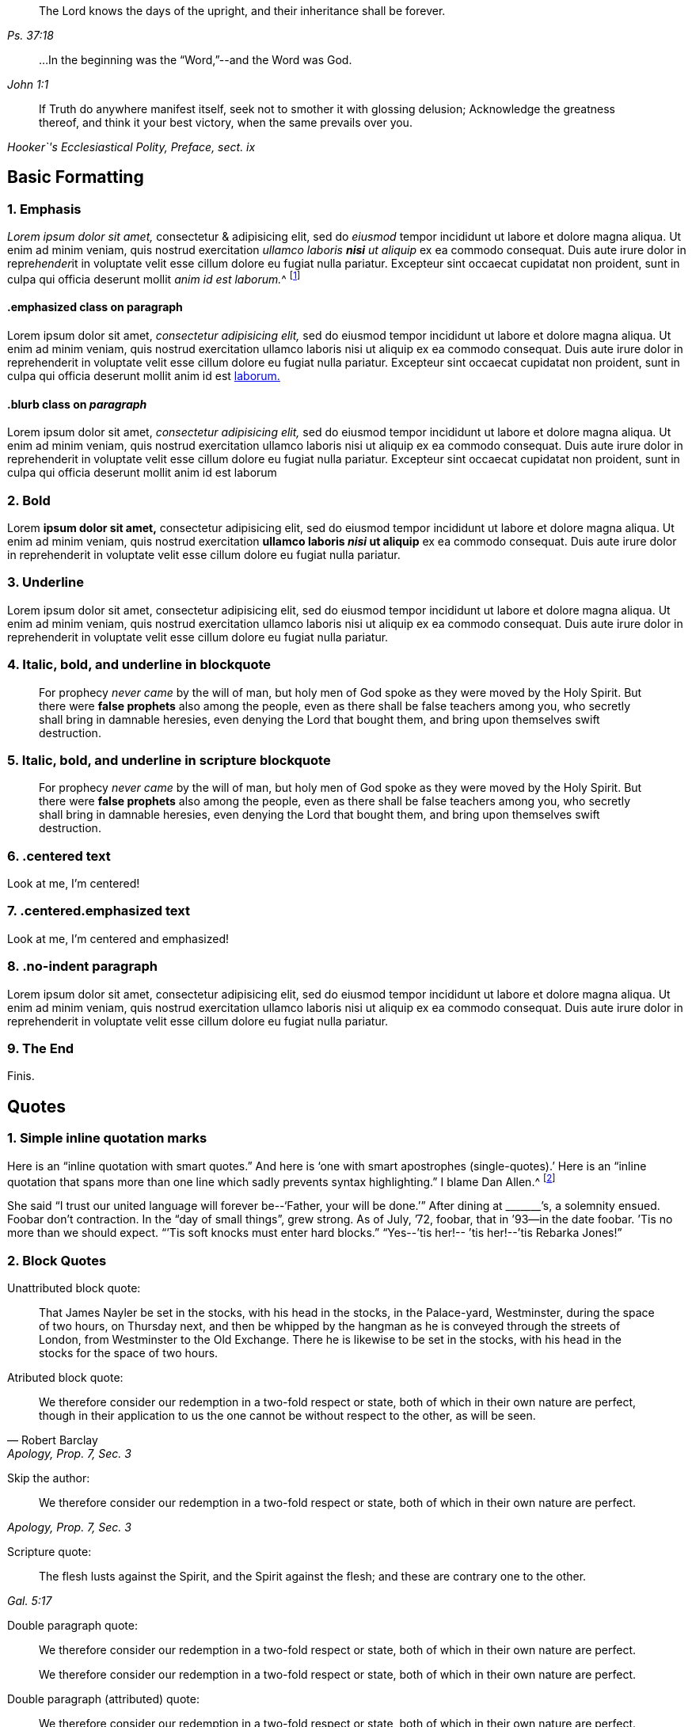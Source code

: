 [quote.epigraph, , Ps. 37:18]
____
The Lord knows the days of the upright,
and their inheritance shall be forever.
____

[quote.epigraph, , John 1:1]
____
&hellip;In the beginning was the "`Word,`"--and the Word was God.
____

[quote.epigraph, , "Hooker`'s Ecclesiastical Polity, Preface, sect. ix"]
____
If Truth do anywhere manifest itself,
seek not to smother it with glossing delusion;
Acknowledge the greatness thereof, and think it your best victory,
when the same prevails over you.
____

== Basic Formatting

=== 1. Emphasis

_Lorem ipsum dolor sit amet,_ consectetur & adipisicing elit, sed do _eiusmod_ tempor
incididunt ut labore et dolore magna aliqua. Ut enim ad minim veniam, quis nostrud
exercitation _ullamco laboris **nisi** ut aliquip_ ex ea commodo consequat. Duis aute irure
dolor in repre__hender__it in voluptate velit esse cillum dolore eu fugiat nulla pariatur.
Excepteur sint occaecat cupidatat non proident, sunt in culpa qui officia deserunt
mollit __anim id est laborum.__^
footnote:[This footnote _has emphasis too._]

[#jared.centered]
==== .emphasized class on paragraph

[.emphasized]
Lorem ipsum dolor sit amet, _consectetur adipisicing elit,_ sed do eiusmod tempor
incididunt ut labore et dolore magna aliqua. Ut enim ad minim veniam, quis nostrud
exercitation ullamco laboris nisi ut aliquip ex ea commodo consequat. Duis aute irure
dolor in reprehenderit in voluptate velit esse cillum dolore eu fugiat nulla pariatur.
Excepteur sint occaecat cupidatat non proident, sunt in culpa qui officia deserunt
mollit anim id est <<note-A,laborum.>>

==== .blurb class on _paragraph_

[.emphasized]
Lorem ipsum dolor sit amet, _consectetur adipisicing elit,_ sed do eiusmod tempor
incididunt ut labore et dolore magna aliqua. Ut enim ad minim veniam, quis nostrud
exercitation ullamco laboris nisi ut aliquip ex ea commodo consequat. Duis aute irure
dolor in reprehenderit in voluptate velit esse cillum dolore eu fugiat nulla pariatur.
Excepteur sint occaecat cupidatat non proident, sunt in culpa qui officia deserunt
mollit anim id est laborum 

=== 2. Bold

Lorem **ipsum dolor sit amet,** consectetur adipisicing elit, sed do eiusmod tempor
incididunt ut labore et dolore magna aliqua. Ut enim ad minim veniam, quis nostrud
exercitation **ullamco laboris _nisi_ ut aliquip** ex ea commodo consequat. Duis aute irure
dolor in reprehenderit in voluptate velit esse cillum dolore eu fugiat nulla pariatur.

=== 3. Underline

Lorem [.underline]#ipsum dolor sit amet,# consectetur adipisicing elit, sed do eiusmod tempor
incididunt ut labore et dolore magna aliqua. Ut enim ad minim veniam, quis nostrud
exercitation ullamco laboris nisi ut aliquip ex ea commodo consequat. Duis aute irure
dolor in reprehenderit in voluptate velit esse cillum dolore eu fugiat nulla pariatur.

=== 4. Italic, bold, and underline in blockquote

[quote]
____
For prophecy _never came_ by the will of man,
but holy men of God spoke as they were moved by the Holy Spirit.
But there were **false prophets** also among the people,
even as there shall be false teachers among you,
who secretly shall bring in damnable heresies,
[.underline]#even denying the Lord that bought them,#
and bring upon themselves swift destruction.
____

=== 5. Italic, bold, and underline in scripture blockquote

[quote.scripture]
____
For prophecy _never came_ by the will of man,
but holy men of God spoke as they were moved by the Holy Spirit.
But there were **false prophets** also among the people,
even as there shall be false teachers among you,
who secretly shall bring in damnable heresies,
[.underline]#even denying the Lord that bought them,#
and bring upon themselves swift destruction.
____

=== 6. .centered text

[.centered]
Look at me, I`'m centered!

=== 7. .centered.emphasized text

[.centered.emphasized]
Look at me, I`'m centered and emphasized!

=== 8. .no-indent paragraph

[.no-indent]
Lorem ipsum dolor sit amet, consectetur adipisicing elit, sed do eiusmod tempor
incididunt ut labore et dolore magna aliqua. Ut enim ad minim veniam, quis nostrud
exercitation ullamco laboris nisi ut aliquip ex ea commodo consequat. Duis aute irure
dolor in reprehenderit in voluptate velit esse cillum dolore eu fugiat nulla pariatur.

=== 9. The End

[.the-end]
Finis.

== Quotes

=== 1. Simple inline quotation marks

Here is an "`inline quotation with smart quotes.`"
And here is '`one with smart apostrophes (single-quotes).`'
Here is an "`inline quotation that spans more than one line
which sadly prevents syntax highlighting.`" I blame Dan Allen.^
footnote:["`'`So take the talent`'`"]

She said "`I trust our united language will forever be--'`Father, your will be done.`'`"
After dining at +++_______+++`'s, a solemnity ensued.
Foobar don`'t contraction.
In the "`day of small things`", grew strong.
As of July, `'72, foobar,
that in `'93--in the date foobar.
`'Tis no more than we should expect.
"``'Tis soft knocks must enter hard blocks.`"
"`Yes--`'tis her!-- `'tis her!--`'tis Rebarka Jones!`"

=== 2. Block Quotes

Unattributed block quote:

[quote]
____
That James Nayler be set in the stocks, with his head in the stocks,
in the Palace-yard, Westminster, during the space of two hours, on Thursday next,
and then be whipped by the hangman as he is conveyed through the streets of London,
from Westminster to the Old Exchange.
There he is likewise to be set in the stocks,
with his head in the stocks for the space of two hours.
____

Atributed block quote:

[quote, Robert Barclay, "Apology, Prop. 7, Sec. 3"]
____
We therefore consider our redemption in a two-fold
respect or state, both of which in their own nature are perfect,
though in their application to us the one cannot be
without respect to the other, as will be seen.
____

Skip the author:

[quote, , "Apology, Prop. 7, Sec. 3"]
____
We therefore consider our redemption in a two-fold
respect or state, both of which in their own nature are perfect.
____

Scripture quote:

[quote.scripture, , Gal. 5:17]
____
The flesh lusts against the Spirit, and the Spirit against the flesh;
and these are contrary one to the other.
____

Double paragraph quote:

[quote]
____
We therefore consider our redemption in a two-fold
respect or state, both of which in their own nature are perfect.

We therefore consider our redemption in a two-fold
respect or state, both of which in their own nature are perfect.
____

Double paragraph (attributed) quote:

[quote, , Robert Barclay]
____
We therefore consider our redemption in a two-fold
respect or state, both of which in their own nature are perfect.

We therefore consider our redemption in a two-fold
respect or state, both of which in their own nature are perfect.
____

Double paragraph (attributed) _scripture_ quote:

[quote.scripture, , Gal. 5:17]
____
The flesh lusts against the Spirit, and the Spirit against the flesh;
and these are contrary one to the other.

The flesh lusts against the Spirit, and the Spirit against the flesh;
and these are contrary one to the other.
____

Quote with a _numbered group_ inside:

[quote]
____

[.numbered-group]
====

[.numbered]
1+++.+++ That we sincerely believe and confess that Jesus of Nazareth,
who was born of the Virgin Mary, is the true Messiah, the very Christ,
the Son of the living God, to whom all the prophets gave witness.
And we do highly value his death, sufferings, works, offices, and merits,
for the redemption and salvation of mankind, together with his laws, doctrines,
and ministry.

[.numbered]
2+++.+++ That this very Christ of God, was and is the Lamb of God,
that takes away the sins of the world, who was slain, was dead, and is alive,
and lives forevermore, in his divine, eternal glory, dominion, and power,
with the Father.

[.numbered]
3+++.+++ That the Holy Scriptures of the Old and New Testament, are of divine authority,
as being given by inspiration from God.

[.numbered]
4+++.+++ And that magistracy or civil government, is God`'s ordinance,
the good ends thereof being for the punishment of evil doers,
and praise of them that do well.

====

And we know of no other doctrine or principle, preached, maintained,
or ever received among or by us, since we were a people,
contrary to these before mentioned.
____

== Chapter with Synopsis

[.chapter-synopsis]
* Commencement of Her Diary Entries
* First Poetry
* Death of Her Mother
* A Religious "`Visit`" to Salem in Company with Her Father
* A Religious Visit to Meetings in Indianafootnote:[Here is a note.]
* Visit to a Neighboring Monthly Meeting

Lorem ipsum dolor sit amet, consectetur adipisicing elit, sed do eiusmod tempor
incididunt ut labore et '`dolore magna`' aliqua. Ut enim ad minim veniam, quis nostrud
exercitation ullamco laboris nisi ut aliquip ex ea commodo consequat. Duis aute irure
dolor in reprehenderit in voluptate velit esse cillum dolore eu fugiat nulla pariatur.
Excepteur sint occaecat cupidatat non proident, sunt in culpa qui officia deserunt
mollit anim id est laborum.

== Sub-Headings

Lorem ipsum dolor sit amet, consectetur adipisicing elit, sed do eiusmod tempor
incididunt ut labore et dolore magna aliqua. Ut enim ad minim veniam, quis nostrud
exercitation ullamco laboris nisi ut aliquip ex ea commodo consequat.
This line ends with emdash--
here is the dashed part--
and here the sentence finishes.

=== A level 3 heading

Duis aute irure dolor in reprehenderit in voluptate velit esse pariatur.
Excepteur sint occaecat cupidatat non proident, sunt in culpa qui officia deserunt
mollit anim id est laborum.

==== A level 4 heading

Duis aute irure "`dolor`" in reprehenderit in voluptate velit esse pariatur.
Excepteur sint occaecat cupidatat non proident, sunt in culpa qui officia deserunt
mollit anim id est laborum.

[.alt]
==== An "`alternate`" level 4 heading

Duis aute irure dolor in reprehenderit in voluptate velit esse pariatur.
Excepteur sint occaecat cupidatat non proident, sunt in culpa qui officia deserunt
mollit anim id est laborum.

[.alt]
=== An "`alternate`" level 3 heading

Duis aute irure dolor in reprehenderit in voluptate velit esse pariatur.
Excepteur sint occaecat cupidatat non proident, sunt in culpa qui officia deserunt
mollit anim id est laborum.

[.centered]
=== Centered H3

Duis aute irure dolor in reprehenderit in voluptate velit esse pariatur.
Excepteur sint occaecat cupidatat non proident, sunt in culpa qui officia deserunt
mollit anim id est laborum

[.asterism]
'''

[.offset]
Below is an **old-style** (level 3) heading:

[.old-style]
=== A Description of Babylon / For the Sake of the Daughters of Zion / Who Presently Dwell in Her Midst.

Babylon is the spiritual fabric of iniquity;
the mystical great city of the great king of darkness.
It is built in imitation of Zion, painted just like Zion,
so that it be mistaken for Zion, and be worshiped there,
instead of the true, eternal God, and King of Zion.

[.asterism]
'''

[.offset]
Below is an **old-style.bold** (level 3) heading:

[.old-style.bold]
=== SOME POSITIONS / Concerning the Apostasy from the Spirit and Life

There has been a great apostasy from the Spirit of Christ,
and from the true light and life of Christianity,
which apostasy began in the apostles`' days, and ripened quickly afterwards.

[.asterism]
'''

[.offset]
Below is an **.blurb** (level 3) heading:

[.blurb]
=== The Way and Manner of My First Coming to the Knowledge of the Truth, and Way of Peace, Which Had Been the Breathing of My Soul From My Youth.

After my long travail in the night of darkness and ignorance,
wherein I had toiled and taken nothing,
it pleased the Lord of his infinite goodness and tender mercy to me and many more,
to send his true and faithful messenger, George Fox, into our parts,
who published the everlasting gospel.

[.asterism]
'''

[.offset]
Below is an **.inline** (level 4) heading:

There are many likenesses of the true holiness up and down in several professions;
but there is no real holiness to be found, nor righteousness either,
but in the trees of God`'s planting,
in the branches which are by him ingrafted into the true vine and olive-tree,
whose strength of virtue and holiness lies in the sap, which they daily receive from him.

[.inline]
==== XVIII. Concerning Christ`'s Works outwardly in the days of his flesh, and inwardly in the day and inward shining of the light of his Spirit in the heart

Question. Which are greater,
the works which Christ did outwardly on the bodies of men in the days of his flesh,
or which he doth inwardly in men`'s minds and spirits
by the powerful appearance and operation of his Spirit?
Because Christ said, the works that he did, those that believed on him should do,
and greater also, because he went to the Father. John 14:12.

Lorem ipsum dolor sit amet, consectetur adipisicing elit, sed do eiusmod tempor
incididunt ut labore et dolore magna aliqua. Ut enim ad minim veniam, quis nostrud
exercitation ullamco laboris nisi ut aliquip ex ea commodo consequat. Duis aute irure
dolor in reprehenderit in voluptate velit esse cillum dolore eu fugiat nulla pariatur.

[.asterism]
'''

[.offset]
Below is an **.alt.centered** (level 4) heading:

[.alt.centered]
==== CONCERNING THE WAY OF KNOWING CHRIST
​
Christ is the minister of the true sanctuary which God has pitched, and not man.
There is a city, "`whose builder and maker is God.`"
The foundation stone, the cornerstone, the top stone of this city or building is Christ.

[.asterism]
'''

[.offset]
Below is an **.section-summary-preface** after a (level 3) heading:

=== Proposition II

[.section-summary-preface]
That man, by all the imaginations that can enter into his heart,
and by all the means he can use, or courses he can run,
cannot return back to God again, or so much as desire it.

The fall of man from God is such, that it hath benumbed all his senses; yea,
so bereft him of them, that he cannot feel his own estate.
He is dead, spiritually dead; and can no more feel his death, his spiritual death,
than a man naturally dead can his natural death.

== Breaks

=== 1. .small-break between two paragraphs

Lorem ipsum dolor sit amet, consectetur adipisicing elit, sed do eiusmod tempor
incididunt ut labore et dolore magna aliqua. Ut enim ad minim veniam, quis nostrud
exercitation ullamco laboris nisi ut aliquip ex ea commodo consequat. Duis aute irure
dolor in reprehenderit in voluptate velit esse cillum dolore eu fugiat nulla pariatur.

[.small-break]
'''

Lorem ipsum dolor sit amet, consectetur adipisicing elit, sed do eiusmod tempor
incididunt ut labore et dolore magna aliqua. Ut enim ad minim veniam, quis nostrud
exercitation ullamco laboris nisi ut aliquip ex ea commodo consequat. Duis aute irure
dolor in reprehenderit in voluptate velit esse cillum dolore eu fugiat nulla pariatur.

=== 2. .asterism between two paragraphs

Lorem ipsum dolor sit amet, consectetur adipisicing elit, sed do eiusmod tempor
incididunt ut labore et dolore magna aliqua. Ut enim ad minim veniam, quis nostrud
exercitation ullamco laboris nisi ut aliquip ex ea commodo consequat. Duis aute irure
dolor in reprehenderit in voluptate velit esse cillum dolore eu fugiat nulla pariatur.

[.asterism]
'''

Lorem ipsum dolor sit amet, consectetur adipisicing elit, sed do eiusmod tempor
incididunt ut labore et dolore magna aliqua. Ut enim ad minim veniam, quis nostrud
exercitation ullamco laboris nisi ut aliquip ex ea commodo consequat. Duis aute irure
dolor in reprehenderit in voluptate velit esse cillum dolore eu fugiat nulla pariatur.

=== 3. .offset paragraph between two regular paragraphs

Lorem ipsum dolor sit amet, consectetur adipisicing elit, sed do eiusmod tempor
incididunt ut labore et dolore magna aliqua. Ut enim ad minim veniam, quis nostrud
exercitation ullamco laboris nisi ut aliquip ex ea commodo consequat. Duis aute irure
dolor in reprehenderit in voluptate velit esse cillum dolore eu fugiat nulla pariatur.

[.offset]
+++[+++The narration continues:]

Lorem ipsum dolor sit amet, consectetur adipisicing elit, sed do eiusmod tempor
incididunt ut labore et dolore magna aliqua. Ut enim ad minim veniam, quis nostrud
exercitation ullamco laboris nisi ut aliquip ex ea commodo consequat. Duis aute irure
dolor in reprehenderit in voluptate velit esse cillum dolore eu fugiat nulla pariatur.

== Footnotes

=== 1. Footnote on same line (no caret syntax)

Here is a footnote without using caret and newline.footnote:[Here I am!]

=== 2. Standard footnote with caret within paragraph

Your last came to hand about two weeks after its date,
which I should have answered sooner, but that I waited for his answer,
being willing to comply with your request^
footnote:[That part of my letter to Mary Peisley I
omitted to transcribe in the before-written abstract.]
in consulting him, which I had not done before.

=== 3. Footnote with some quotation marks and italics, and bold

In the darkest part of the night, a distinct luminous appearance, or glow of light,
remained at our mast-head; a phenomenon only seen in dreadful weather.
The sailors call it a corposant.^
footnote:[(Originally written _Corpus Sancti._)
See John Woolman`'s "`Journal,`" Dublin **edition,** 1704, p. 212,]
I think such an appearance is mentioned in John Churchman`'s Journal,
or that of some other worthy.

=== 4. Footnote with paragraphs

The truth had great dominion that day,
so that those great men that were present did generally confess to it, saying,
"`they believed that this principle must go over the whole world.`"
There were at this meeting James Nayler, Thomas Goodyear,^
footnote:[Thomas Goodyear became a faithful minister,
and suffered much persecution and imprisonment.
When in Oxford jail (for refusing to swear) the jailer put irons on his legs.
{footnote-paragraph-split}
The jailer also told the other prisoners if they wanted coats,
they might take those of the Friends off their backs;
but one of the prisoners answered he would go naked first.
{footnote-paragraph-split}
Thomas Goodyear was the author of
_A Plain Testimony to the Ancient Truth and Work of God._
He died at Selby, in 1693.]

=== 5. Footnote with Poetry

Lorem ipsum dolor sit amet, consectetur adipisicing elit, sed do eiusmod tempor
incididunt ut labore et dolore magna aliqua. Ut enim ad minim veniam, quis nostrud
exercitation ullamco laboris nisi ut aliquip ex ea commodo consequat.^
footnote:[Lorem ipsum dolor sit amet, consectetur adipisicing elit,
incididunt ut labore et dolore magna aliqua. Ut enim ad minim veniam, quis nostrud
exercitation ullamco laboris nisi ut aliquip ex ea commodo consequat.
`    Foo bar,
     So much baz.
     - - - - - -
     Foo bar
     And baz. `
Lorem ipsum dolor sit amet, consectetur adipisicing elit,
incididunt ut labore et dolore magna aliqua. Ut enim ad minim veniam, quis nostrud
exercitation ullamco laboris nisi ut aliquip ex ea commodo consequat.]
Duis aute irure
dolor in reprehenderit in voluptate velit esse cillum dolore eu fugiat nulla pariatur.
Excepteur sint occaecat cupidatat non proident, sunt in culpa qui officia deserunt
mollit anim id est laborum.

=== 6. Footnote after .book-title

Cuando el rey Carlos II había ascendido al trono,
un hombre llamado Richard Blome publicó un libro titulado,
[.book-title]#The Fanatic History,#^
footnote:[Es decir, _Historia de los Fanáticos._]
del que se decía que había sido publicado con la
aprobación de los llamados teólogos ortodoxos,
y dedicado por él al rey.

== Discourse

=== 1. Simple discourse parts

[.discourse-part]
Question: What is the state and condition of all men by nature,
as they are begotten of the seed of the evil-doer,
and come out of the loins of the first Adam?

[.discourse-part]
Answer: A state of sin and darkness; a state of death and misery;
a state of enmity against God; a state accursed from God.

=== 2. Discourse parts with one multi-paragraph section

Lorem ipsum dolor sit amet, consectetur adipisicing elit, sed do eiusmod tempor
incididunt ut labore et dolore magna aliqua. Ut enim ad minim veniam, quis nostrud
exercitation ullamco laboris nisi ut aliquip ex ea commodo consequat. Duis aute irure
dolor in reprehenderit in voluptate velit esse cillum dolore eu fugiat nulla pariatur.
Excepteur sint occaecat cupidatat non proident, sunt in culpa qui officia deserunt
mollit anim id est laborum.

[.discourse-part]
Question: Ut enim ad minim veniam, quis nostrud
exercitation ullamco laboris nisi ut aliquip ex ea commodo consequat.

[.discourse-part]
Answer: Ut enim ad minim veniam, quis nostrud
exercitation ullamco laboris nisi ut aliquip ex ea commodo consequat.

Lorem ipsum dolor sit amet, consectetur adipisicing elit, sed do eiusmod tempor
incididunt ut labore et dolore magna aliqua. Ut enim ad minim veniam, quis nostrud
exercitation ullamco laboris nisi ut aliquip ex ea commodo consequat.

Duis aute irure
dolor in reprehenderit in voluptate velit esse cillum dolore eu fugiat nulla pariatur.
Excepteur sint occaecat cupidatat non proident, sunt in culpa qui officia deserunt
mollit anim id est laborum.

[.discourse-part]
Objection: Ut enim ad minim veniam, quis nostrud
exercitation ullamco laboris nisi ut aliquip ex ea commodo consequat.

[.discourse-part]
Inquiry 4: Lorem ipsum dolor sit amet, consectetur adipisicing elit, sed do eiusmod tempor
incididunt ut labore et dolore magna aliqua. Ut enim ad minim veniam, quis nostrud
exercitation ullamco laboris nisi ut aliquip ex ea commodo consequat. Duis aute irure
dolor in reprehenderit in voluptate velit esse cillum dolore eu fugiat nulla pariatur.
Excepteur sint occaecat cupidatat non proident, sunt in culpa qui officia deserunt
mollit anim id est laborum.

=== 3. Discourse with manually italicized identifiers

[.discourse-part]
__Landlord.__--So John, you are busy?

[.discourse-part]
__Tenant.__--Yes, my landlord loves to see his tenants busy.

[.discourse-part]
__Landlord.__--But John, where were you that
you we not at your quarterly meeting at York the other day,
I saw most of your staunch Friends there, but you I missed?

=== 4. Discourse within blockquote

[quote]
____
Lorem ipsum dolor sit amet, _consectetur adipisicing elit,_ sed do eiusmod tempor
incididunt ut labore et dolore magna aliqua. Ut enim ad minim veniam, quis nostrud
exercitation ullamco laboris nisi ut aliquip ex ea commodo consequat. Duis aute irure
dolor in reprehenderit in voluptate velit esse cillum dolore eu fugiat nulla pariatur.
Excepteur sint occaecat cupidatat non proident, sunt in culpa qui officia deserunt
mollit anim id est laborum.

[.discourse-part]
Question: What is the state and condition of all men by nature,
as they are begotten of the seed of the evil-doer,
and come out of the loins of the first Adam?

[.discourse-part]
Answer: A state of sin and darkness; a state of death and misery;
a state of enmity against God; a state accursed from God.

Lorem ipsum dolor sit amet, _consectetur adipisicing elit,_ sed do eiusmod tempor
incididunt ut labore et dolore magna aliqua. Ut enim ad minim veniam, quis nostrud
exercitation ullamco laboris nisi ut aliquip ex ea commodo consequat. Duis aute irure
dolor in reprehenderit in voluptate velit esse cillum dolore eu fugiat nulla pariatur.
Excepteur sint occaecat cupidatat non proident, sunt in culpa qui officia deserunt
mollit anim id est laborum.

Dolor in reprehenderit in voluptate velit esse cillum dolore eu fugiat nulla pariatur.
Excepteur sint occaecat cupidatat non proident, sunt in culpa qui officia deserunt
mollit anim id est laborum.
____

== Poetry

=== 1. Single Stanza

Lorem ipsum dolor sit amet, consectetur adipisicing elit, sed do eiusmod tempor
incididunt ut labore et dolore magna aliqua. Ut enim ad minim veniam, quis nostrud
exercitation ullamco laboris nisi ut aliquip ex ea commodo consequat. Duis aute irure
dolor in reprehenderit in voluptate velit esse cillum dolore eu fugiat nulla pariatur.

[verse]
____
Maker supreme, of heav`'n and earth,
Of sea, of air, and sky;
O! thou who gav`'st to all things birth,
Lord, hear me when I cry.
____


Lorem ipsum dolor sit amet, consectetur adipisicing elit, sed do eiusmod tempor
incididunt ut labore et dolore magna aliqua. Ut enim ad minim veniam, quis nostrud
exercitation ullamco laboris nisi ut aliquip ex ea commodo consequat. Duis aute irure
dolor in reprehenderit in voluptate velit esse cillum dolore eu fugiat nulla pariatur.

=== 2. Multiple Stanza

Lorem ipsum dolor sit amet, consectetur adipisicing elit, sed do eiusmod tempor
incididunt ut labore et dolore magna aliqua. Ut enim ad minim veniam, quis nostrud
exercitation ullamco laboris nisi ut aliquip ex ea commodo consequat. Duis aute irure
dolor in reprehenderit in voluptate velit esse cillum dolore eu fugiat nulla pariatur.

[verse]
____
Maker supreme, of heav`'n and earth,
Of sea, of air, and sky;
O! thou who gav`'st to all things birth,
Lord, hear me when I cry.

Maker supreme, of heav`'n and earth,
Of sea, of air, and sky;
O! thou who gav`'st to all things birth,
Lord, hear me when I cry.
____


Lorem ipsum dolor sit amet, consectetur adipisicing elit, sed do eiusmod tempor
incididunt ut labore et dolore magna aliqua. Ut enim ad minim veniam, quis nostrud
exercitation ullamco laboris nisi ut aliquip ex ea commodo consequat. Duis aute irure
dolor in reprehenderit in voluptate velit esse cillum dolore eu fugiat nulla pariatur.

=== 3. Long line that wraps


Lorem ipsum dolor sit amet, consectetur adipisicing elit, sed do eiusmod tempor
incididunt ut labore et dolore magna aliqua. Ut enim ad minim veniam, quis nostrud
exercitation ullamco laboris nisi ut aliquip ex ea commodo consequat. Duis aute irure
dolor in reprehenderit in voluptate velit esse cillum dolore eu fugiat nulla pariatur.

[verse]
____
Maker supreme, of heav`'n and earth,
Of sea, of air, and sky, and wind, and waves, and mountains, and plains, and foothills, and temporal boreal forests, and arctic tundra, etc.;
O! thou who gav`'st to all things birth,
Lord, hear me when I cry.
____


Lorem ipsum dolor sit amet, consectetur adipisicing elit, sed do eiusmod tempor
incididunt ut labore et dolore magna aliqua. Ut enim ad minim veniam, quis nostrud
exercitation ullamco laboris nisi ut aliquip ex ea commodo consequat. Duis aute irure
dolor in reprehenderit in voluptate velit esse cillum dolore eu fugiat nulla pariatur.

=== 4. Poetry in footnote

Lorem ipsum dolor sit amet, consectetur adipisicing elit, sed do eiusmod tempor
incididunt ut labore et dolore magna aliqua. Ut enim ad minim veniam, quis nostrud
exercitation ullamco laboris nisi ut aliquip ex ea commodo consequat. Duis aute irure
dolor in reprehenderit in voluptate velit esse cillum dolore eu fugiat nulla pariatur.^
footnote:[And partial politics of all these parties,
under the disguise of plausible professions, and that all were guilty of palpable errors:
{footnote-paragraph-split}
`    Seditione, dolis, scelere atque libidine & Ira
     Iliacos intra muros peccatur; & extra.
     - - - - - -
     In factious deeds, deceit or lust or rage,
     Republicans and royalists engage. `
{footnote-paragraph-split}
Under these circumstances, I meet with no addresses of theirs to the ruling powers of this era;
but either plain and honest testimonies of individuals against their unrighteous deeds.]

== Definition Lists

=== 1. Simple Definition List

Papist:: Roman Catholic

Popery:: Roman Catholicism

Professor::
One who professes faith in Christ.
This word has nothing to do with teachers or scholars.

=== 2. Longer definitions, with embedded styling

Original Edition::
Thou takest up Cains weapons, and _fain_ wouldst thou kill thy brother,
because his "`sacrifice`" in the--faith testifies against thine.

This Edition::
You take up Cains weapons, and **you would eagerly** kill your brother,
because his '`sacrifice`' in the--faith testifies against yours.

Premunire:: Premunire was a legal judgment designed to disenfranchise
those who refused to formally swear allegiance to the King of England.
Those under a sentence of premunire were considered traitors to their country.
They lost all rights to property and possessions,
were removed from under the kings protection, and were often imprisoned for life.

=== 3. Definition list with footnotes

Papist:: Roman Catholicfootnote:[Papist]

Popery:: Roman Catholicism^
footnote:[Popery]

== Numbered Groups

=== 1. Simple Numbered group, between paragraphs

Lorem ipsum dolor sit amet, consectetur adipisicing elit, sed do eiusmod tempor
incididunt ut labore et dolore magna aliqua. Ut enim ad minim veniam, quis nostrud
exercitation ullamco laboris nisi ut aliquip ex ea commodo consequat. Duis aute irure
dolor in reprehenderit in voluptate velit esse cillum dolore eu fugiat nulla pariatur.

[.numbered-group]
====

[.numbered]
1+++.+++ That there is no way of being saved from sin and
wrath eternal but by Christ alone who died at Jerusalem.
There is no name, virtue, life,
or power under heaven given by which lost man may be saved but his alone.

[.numbered]
2+++.+++ That there is no way of being saved by him,
but through receiving him into the heart by a living faith,
and having him formed in the heart.

====

Lorem ipsum dolor sit amet, consectetur adipisicing elit, sed do eiusmod tempor
incididunt ut labore et dolore magna aliqua. Ut enim ad minim veniam, quis nostrud
exercitation ullamco laboris nisi ut aliquip ex ea commodo consequat. Duis aute irure
dolor in reprehenderit in voluptate velit esse cillum dolore eu fugiat nulla pariatur.

=== 2. Numbered groups with manually italicized starters

Lorem ipsum dolor sit amet, consectetur adipisicing elit, sed do eiusmod tempor
incididunt ut labore et dolore magna aliqua. Ut enim ad minim veniam, quis nostrud
exercitation ullamco laboris nisi ut aliquip ex ea commodo consequat. Duis aute irure
dolor in reprehenderit in voluptate velit esse cillum dolore eu fugiat nulla pariatur.

[.numbered-group]
====

[.numbered]
_First,_ the ten commandments given by Moses from Mount Horeb were the
covenant which God made with the Jews when he took them by the
hand to lead them out of the land of Egypt.

[.numbered]
_Secondly,_ that covenant God found fault with because it was not able
(through the weakness of the flesh on their parts) to keep them to God.

[.numbered]
_Thirdly,_ in Christ`'s coming God provides a new covenant,
a better covenant, of which Christ is the mediator.

====

Lorem ipsum dolor sit amet, consectetur adipisicing elit, sed do eiusmod tempor
incididunt ut labore et dolore magna aliqua. Ut enim ad minim veniam, quis nostrud
exercitation ullamco laboris nisi ut aliquip ex ea commodo consequat. Duis aute irure
dolor in reprehenderit in voluptate velit esse cillum dolore eu fugiat nulla pariatur.

=== 3. Numbered group with multi-paragraph item

Lorem ipsum dolor sit amet, consectetur adipisicing elit, sed do eiusmod tempor
incididunt ut labore et dolore magna aliqua. Ut enim ad minim veniam, quis nostrud
exercitation ullamco laboris nisi ut aliquip ex ea commodo consequat. Duis aute irure
dolor in reprehenderit in voluptate velit esse cillum dolore eu fugiat nulla pariatur.

[.numbered-group]
====

[.numbered]
1+++.+++ Lorem ipsum dolor sit amet, consectetur adipisicing elit, sed do eiusmod tempor
incididunt ut labore et dolore magna aliqua. Ut enim ad minim veniam, quis nostrud
exercitation ullamco laboris nisi ut aliquip ex ea commodo consequat. Duis aute irure
dolor in reprehenderit in voluptate velit esse cillum dolore eu fugiat nulla pariatur.
Excepteur sint occaecat cupidatat non proident, sunt in culpa qui officia deserunt
mollit anim id est laborum.

[.numbered]
2+++.+++ Lorem ipsum dolor sit amet, consectetur adipisicing elit, sed do eiusmod tempor
incididunt ut labore et dolore magna aliqua. Ut enim ad minim veniam, quis nostrud
exercitation ullamco laboris nisi ut aliquip ex ea commodo consequat. Duis aute irure
dolor in reprehenderit in voluptate velit esse cillum dolore eu fugiat nulla pariatur.
Excepteur sint occaecat cupidatat non proident, sunt in culpa qui officia deserunt
mollit anim id est laborum.

[.numbered]
3+++.+++ Lorem ipsum dolor sit amet, consectetur adipisicing elit, sed do eiusmod tempor
incididunt ut labore et dolore magna aliqua. Ut enim ad minim veniam, quis nostrud
exercitation ullamco laboris nisi ut aliquip ex ea commodo consequat. Duis aute irure
dolor in reprehenderit in voluptate velit esse cillum dolore eu fugiat nulla pariatur.

Lorem ipsum dolor sit amet, consectetur adipisicing elit, sed do eiusmod tempor
incididunt ut labore et dolore magna aliqua. Ut enim ad minim veniam, quis nostrud
exercitation ullamco laboris nisi ut aliquip ex ea commodo consequat. Duis aute irure
dolor in reprehenderit in voluptate velit esse cillum dolore eu fugiat nulla pariatur.

[.numbered]
4+++.+++ Lorem ipsum dolor sit amet, consectetur adipisicing elit, sed do eiusmod tempor
incididunt ut labore et dolore magna aliqua. Ut enim ad minim veniam, quis nostrud
exercitation ullamco laboris nisi ut aliquip ex ea commodo consequat. Duis aute irure
dolor in reprehenderit in voluptate velit esse cillum dolore eu fugiat nulla pariatur.

[.numbered]
5+++.+++ Lorem ipsum dolor sit amet, consectetur adipisicing elit, sed do eiusmod tempor
incididunt ut labore et dolore magna aliqua. Ut enim ad minim veniam, quis nostrud
exercitation ullamco laboris nisi ut aliquip ex ea commodo consequat. Duis aute irure
dolor in reprehenderit in voluptate velit esse cillum dolore eu fugiat nulla pariatur.

Lorem ipsum dolor sit amet, consectetur adipisicing elit, sed do eiusmod tempor
incididunt ut labore et dolore magna aliqua. Ut enim ad minim veniam, quis nostrud
exercitation ullamco laboris nisi ut aliquip ex ea commodo consequat. Duis aute irure
dolor in reprehenderit in voluptate velit esse cillum dolore eu fugiat nulla pariatur.

====

Lorem ipsum dolor sit amet, consectetur adipisicing elit, sed do eiusmod tempor
incididunt ut labore et dolore magna aliqua. Ut enim ad minim veniam, quis nostrud
exercitation ullamco laboris nisi ut aliquip ex ea commodo consequat. Duis aute irure
dolor in reprehenderit in voluptate velit esse cillum dolore eu fugiat nulla pariatur.

== Syllogisms

=== 1. Basic Syllogism

But the apostle puts this controversy out of doubt,
for, if we may believe his plain assertion,
he tells us that some Gentiles indeed "`did the things contained in the law.`"
From all of which I argue as follows:

[.syllogism]
* In every nation, he that fears God and works righteousness is accepted.
* But some of the heathen did fear God, and wrought righteousness by Him.
* Therefore they were accepted.

=== 2. Syllogism with styling

Lorem ipsum dolor sit amet, consectetur adipisicing elit, sed do eiusmod tempor
incididunt ut labore et dolore magna aliqua. Ut enim ad minim veniam, quis nostrud
exercitation ullamco laboris nisi ut aliquip ex ea commodo consequat.

[.syllogism]
* In every nation, he that _fears God_ and works righteousness is accepted.
* But some of the heathen **did fear God,** and wrought righteousness by Him.
* Therefore they [.underline]#were accepted.#

Lorem ipsum dolor sit amet, consectetur adipisicing elit, sed do eiusmod tempor
incididunt ut labore et dolore magna aliqua. Ut enim ad minim veniam, quis nostrud
exercitation ullamco laboris nisi ut aliquip ex ea commodo consequat.

=== 3. Syllogism with footnote

But the apostle puts this controversy out of doubt,
for, if we may believe his plain assertion,
he tells us that some Gentiles indeed "`did the things contained in the law.`"
From all of which I argue as follows:

[.syllogism]
* In every nation, he that fears God and works righteousness is accepted.
* But some of the heathen did fear God, and wrought righteousness by Him.
* Therefore they were accepted.footnote:[Here is a footnote]

Lorem ipsum dolor sit amet, consectetur adipisicing elit, sed do eiusmod tempor
incididunt ut labore et dolore magna aliqua. Ut enim ad minim veniam, quis nostrud
exercitation ullamco laboris nisi ut aliquip ex ea commodo consequat.

[#book2.intermediate-title, short="Book II"]
== History of the People Called Quakers

[.division]
=== Book II.

[.blurb]
==== From the End of the Commonwealth to the Restoration of monarchical Government.

== Letters in flow of doc

=== 1. Below shows a letter that has a +++`.signed-section-context-close`+++ BEFORE the signature:

[.asterism]
'''

Lorem ipsum dolor sit amet, consectetur adipisicing elit, sed do eiusmod tempor
incididunt ut labore et dolore magna aliqua. Ut enim ad minim veniam, quis nostrud
exercitation ullamco laboris nisi ut aliquip ex ea commodo consequat. Duis aute irure
dolor in reprehenderit in voluptate velit esse cillum dolore eu fugiat nulla pariatur.
Excepteur sint occaecat cupidatat non proident, sunt in culpa qui officia deserunt
mollit anim id est laborum.

[.embedded-content-document.letter]
--

[.salutation]
Dear Friend,

Lorem ipsum dolor sit amet, consectetur adipisicing elit, sed do eiusmod tempor
incididunt ut labore et dolore magna aliqua. Ut enim ad minim veniam, quis nostrud
exercitation ullamco laboris nisi ut aliquip ex ea commodo consequat. Duis aute irure
dolor in reprehenderit in voluptate velit esse cillum dolore eu fugiat nulla pariatur.
Excepteur sint occaecat cupidatat non proident, sunt in culpa qui officia deserunt
mollit anim id est laborum.

[.signed-section-context-close]
Carr End, the 11th of the First month, 1720.

[.signed-section-signature]
John Fothergill.

--

Lorem ipsum dolor sit amet, consectetur adipisicing elit, sed do eiusmod tempor
incididunt ut labore et dolore magna aliqua. Ut enim ad minim veniam, quis nostrud
exercitation ullamco laboris nisi ut aliquip ex ea commodo consequat. Duis aute irure
dolor in reprehenderit in voluptate velit esse cillum dolore eu fugiat nulla pariatur.
Excepteur sint occaecat cupidatat non proident, sunt in culpa qui officia deserunt
mollit anim id est laborum.

[.asterism]
'''

=== 2. Below shows double +++`.signed-section-context-open`+++ with salutation and content before:

[.asterism]
'''

Lorem ipsum dolor sit amet, consectetur adipisicing elit, sed do eiusmod tempor
incididunt ut labore et dolore magna aliqua. Ut enim ad minim veniam, quis nostrud
exercitation ullamco laboris nisi ut aliquip ex ea commodo consequat. Duis aute irure
dolor in reprehenderit in voluptate velit esse cillum dolore eu fugiat nulla pariatur.
Excepteur sint occaecat cupidatat non proident, sunt in culpa qui officia deserunt
mollit anim id est laborum.

[.embedded-content-document.letter]
--

[.signed-section-context-open]
Springfield, Guilford Co., N. C,

[.signed-section-context-open]
Third Month 11th, 1825.

[.salutation]
Dear Friend:

Your husband came to our house last Third-day morning,
and attended our Monthly Meeting on Fourth-day;
Lorem ipsum dolor sit amet, consectetur adipisicing elit, sed do eiusmod tempor
incididunt ut labore et dolore magna aliqua. Ut enim ad minim veniam, quis nostrud
exercitation ullamco laboris nisi ut aliquip ex ea commodo consequat. Duis aute irure
dolor in reprehenderit in voluptate velit esse cillum dolore eu fugiat nulla pariatur.
Excepteur sint occaecat cupidatat non proident, sunt in culpa qui officia deserunt
mollit anim id est laborum.

[.signed-section-closing]
Affectionately your daughter,

[.signed-section-signature]
Ambrose Rigge

[.signed-section-context-close]
Riegate in Surrey, the 24th of the Twelfth month, 1702-3.

--

Lorem ipsum dolor sit amet, consectetur adipisicing elit, sed do eiusmod tempor
incididunt ut labore et dolore magna aliqua. Ut enim ad minim veniam, quis nostrud
exercitation ullamco laboris nisi ut aliquip ex ea commodo consequat. Duis aute irure
dolor in reprehenderit in voluptate velit esse cillum dolore eu fugiat nulla pariatur.
Excepteur sint occaecat cupidatat non proident, sunt in culpa qui officia deserunt
mollit anim id est laborum.

[.asterism]
'''

=== 3. The next letter shows spacing of a simple signature that continues with text afterwards:

[.embedded-content-document.letter]
--

[.salutation]
Dear Friend,

Lorem ipsum dolor sit amet, consectetur adipisicing elit, sed do eiusmod tempor
incididunt ut labore et dolore magna aliqua. Ut enim ad minim veniam, quis nostrud
exercitation ullamco laboris nisi ut aliquip ex ea commodo consequat. Duis aute irure
dolor in reprehenderit in voluptate velit esse cillum dolore eu fugiat nulla pariatur.
Excepteur sint occaecat cupidatat non proident, sunt in culpa qui officia deserunt
mollit anim id est laborum.

[.signed-section-signature]
Christopher Healy

--

Lorem ipsum dolor sit amet, consectetur adipisicing elit, sed do eiusmod tempor
incididunt ut labore et dolore magna aliqua. Ut enim ad minim veniam, quis nostrud
exercitation ullamco laboris nisi ut aliquip ex ea commodo consequat. Duis aute irure
dolor in reprehenderit in voluptate velit esse cillum dolore eu fugiat nulla pariatur.
Excepteur sint occaecat cupidatat non proident, sunt in culpa qui officia deserunt
mollit anim id est laborum.

[.asterism]
'''

=== 4. The next letter has a closing and signature, but no closing context:

[.embedded-content-document.letter]
--

[.salutation]
Dear Friend,

Lorem ipsum dolor sit amet, consectetur adipisicing elit, sed do eiusmod tempor
incididunt ut labore et dolore magna aliqua. Ut enim ad minim veniam, quis nostrud
exercitation ullamco laboris nisi ut aliquip ex ea commodo consequat. Duis aute irure
dolor in reprehenderit in voluptate velit esse cillum dolore eu fugiat nulla pariatur.
Excepteur sint occaecat cupidatat non proident, sunt in culpa qui officia deserunt
mollit anim id est laborum.

Lorem ipsum dolor sit amet, consectetur adipisicing elit, sed do eiusmod tempor
incididunt ut labore et dolore magna aliqua. Ut enim ad minim veniam, quis nostrud
exercitation ullamco laboris nisi ut aliquip ex ea commodo consequat. Duis aute irure
dolor in reprehenderit in voluptate velit esse cillum dolore eu fugiat nulla pariatur.
Excepteur sint occaecat cupidatat non proident, sunt in culpa qui officia deserunt
mollit anim id est laborum.

[.signed-section-closing]
Thy friend,

[.signed-section-signature]
Ann Jones

--

[.asterism]
'''

=== 5. The next letter uses the +++`.letter-heading`+++ style heading:

Lorem ipsum dolor sit amet, consectetur adipisicing elit, sed do eiusmod tempor
incididunt ut labore et dolore magna aliqua. Ut enim ad minim veniam, quis nostrud
exercitation ullamco laboris nisi ut aliquip ex ea commodo consequat. Duis aute irure
dolor in reprehenderit in voluptate velit esse cillum dolore eu fugiat nulla pariatur.
Excepteur sint occaecat cupidatat non proident, sunt in culpa qui officia deserunt
mollit anim id est laborum.

[.embedded-content-document.letter]
--

[.letter-heading]
Samuel Fothergill to His Sister

[.salutation]
My Dear Sister,

Lorem ipsum dolor sit amet, consectetur adipisicing elit, sed do eiusmod tempor
incididunt ut labore et dolore magna aliqua. Ut enim ad minim veniam, quis nostrud
exercitation ullamco laboris nisi ut aliquip ex ea commodo consequat. Duis aute irure
dolor in reprehenderit in voluptate velit esse cillum dolore eu fugiat nulla pariatur.
Excepteur sint occaecat cupidatat non proident, sunt in culpa qui officia deserunt
mollit anim id est laborum.

[.signed-section-signature]
Samuel Fothergill

--

[.asterism]
'''

=== 6. The next letter has a +++`.signed-section-context-open`+++ with no salutation:

Lorem ipsum dolor sit amet, consectetur adipisicing elit, sed do eiusmod tempor
incididunt ut labore et dolore magna aliqua. Ut enim ad minim veniam, quis nostrud
exercitation ullamco laboris nisi ut aliquip ex ea commodo consequat.

[.embedded-content-document.letter]
--

[.signed-section-context-open]
Carlisle, May 13, 1801.

Lorem ipsum dolor sit amet, consectetur adipisicing elit, sed do eiusmod tempor
incididunt ut labore et dolore magna aliqua. Ut enim ad minim veniam, quis nostrud
exercitation ullamco laboris nisi ut aliquip ex ea commodo consequat. Duis aute irure
dolor in reprehenderit in voluptate velit esse cillum dolore eu fugiat nulla pariatur.
Excepteur sint occaecat cupidatat non proident, sunt in culpa qui officia deserunt
mollit anim id est laborum.

[.signed-section-signature]
David Sands

--

Lorem ipsum dolor sit amet, consectetur adipisicing elit, sed do eiusmod tempor
incididunt ut labore et dolore magna aliqua. Ut enim ad minim veniam, quis nostrud
exercitation ullamco laboris nisi ut aliquip ex ea commodo consequat. Duis aute irure
dolor in reprehenderit in voluptate velit esse cillum dolore eu fugiat nulla pariatur.
Excepteur sint occaecat cupidatat non proident, sunt in culpa qui officia deserunt
mollit anim id est laborum.

[.asterism]
'''

=== 7. The next letter has TWO signatures:

Lorem ipsum dolor sit amet, consectetur adipisicing elit, sed do eiusmod tempor
incididunt ut labore et dolore magna aliqua. Ut enim ad minim veniam, quis nostrud
exercitation ullamco laboris nisi ut aliquip ex ea commodo consequat.

[.embedded-content-document.letter]
--

[.salutation]
Dear Friend,

Lorem ipsum dolor sit amet, consectetur adipisicing elit, sed do eiusmod tempor
incididunt ut labore et dolore magna aliqua. Ut enim ad minim veniam, quis nostrud
exercitation ullamco laboris nisi ut aliquip ex ea commodo consequat. Duis aute irure
dolor in reprehenderit in voluptate velit esse cillum dolore eu fugiat nulla pariatur.
Excepteur sint occaecat cupidatat non proident, sunt in culpa qui officia deserunt
mollit anim id est laborum.

[.signed-section-signature]
John Thomas, Chairman.

[.signed-section-signature]
James Watkin, Secretary.

--

Lorem ipsum dolor sit amet, consectetur adipisicing elit, sed do eiusmod tempor
incididunt ut labore et dolore magna aliqua. Ut enim ad minim veniam, quis nostrud
exercitation ullamco laboris nisi ut aliquip ex ea commodo consequat. Duis aute irure
dolor in reprehenderit in voluptate velit esse cillum dolore eu fugiat nulla pariatur.
Excepteur sint occaecat cupidatat non proident, sunt in culpa qui officia deserunt
mollit anim id est laborum.

[.asterism]
'''

=== 8. The next letter has TWO closing contexts:

Lorem ipsum dolor sit amet, consectetur adipisicing elit, sed do eiusmod tempor
incididunt ut labore et dolore magna aliqua. Ut enim ad minim veniam, quis nostrud
exercitation ullamco laboris nisi ut aliquip ex ea commodo consequat.

[.embedded-content-document.letter]
--

[.salutation]
Dear friend,

Lorem ipsum dolor sit amet, consectetur adipisicing elit, sed do eiusmod tempor
incididunt ut labore et dolore magna aliqua. Ut enim ad minim veniam, quis nostrud
exercitation ullamco laboris nisi ut aliquip ex ea commodo consequat. Duis aute irure
dolor in reprehenderit in voluptate velit esse cillum dolore eu fugiat nulla pariatur.
Excepteur sint occaecat cupidatat non proident, sunt in culpa qui officia deserunt
mollit anim id est laborum.

[.signed-section-context-close]
Given forth in Launceston Jail, in Cornwall.

[.signed-section-context-close]
To the Bowlers in the Green.

--

Lorem ipsum dolor sit amet, consectetur adipisicing elit, sed do eiusmod tempor
incididunt ut labore et dolore magna aliqua. Ut enim ad minim veniam, quis nostrud
exercitation ullamco laboris nisi ut aliquip ex ea commodo consequat. Duis aute irure
dolor in reprehenderit in voluptate velit esse cillum dolore eu fugiat nulla pariatur.

=== 9. Bare Embedded Document

About two hours before his death,
he spoke the following words in the presence of several witnesses:

[.embedded-content-document.testimony]
--

There is a spirit which I feel, that delights to do no evil,
nor to revenge any wrong, but delights to endure all things,
in hope to enjoy its own in the end.
Its hope is to outlive all wrath and contention,
and to weary out all exaltation and cruelty,
or whatever is of a nature contrary to itself.

--

Thus he departed this life, in peace with the Lord, about the Ninth month, 1660,
in the 44th year of his age,
and was buried in Thomas Parnel`'s burying ground at King`'s Rippon.

== Non-Embed Signed Chapter (Forward)

This edition has been minimally and carefully
modernized with the goal of making this valuable work
somewhat more accessible for today`'s readers without changing
the author`'s meaning or over-modernizing the original language.
All footnotes are Rundell`'s, unless labeled __Editor`'s Note__.

[.signed-section-signature]
Jared Henderson

[.signed-section-context-close]
September, 2018

== Postscripts

=== 1. Standard Postscript

[.embedded-content-document.letter]
--

[.salutation]
Dear Cousin,

I and three other Friends were seven days and nights,
and had meetings among other people, without coming to any Friend`'s house,
and travelled hard, having in that time rode near 300 miles in almost constant rain,
which hurt my health; however the glorious name of the Lord was with us,
and was magnified.

[.signed-section-signature]
John Fothergill.

[.postscript]
====

P+++.+++ S. You may let Friends see the few lines enclosed:

====

--

Lorem ipsum dolor sit amet, consectetur adipisicing elit, sed do eiusmod tempor
incididunt ut labore et dolore magna aliqua. Ut enim ad minim veniam, quis nostrud
exercitation ullamco laboris nisi ut aliquip ex ea commodo consequat.

=== 2. Postscript with second signature below

Lorem ipsum dolor sit amet, consectetur adipisicing elit, sed do eiusmod tempor
incididunt ut labore et dolore magna aliqua. Ut enim ad minim veniam, quis nostrud
exercitation ullamco laboris nisi ut aliquip ex ea commodo consequat. Duis aute irure
dolor in reprehenderit in voluptate velit esse cillum dolore eu fugiat nulla pariatur.

[.embedded-content-document.letter]
--

[.salutation]
Friends,

There is no schism, nor division, nor contention, nor strife, in heavenly Jerusalem,
nor in the body of Christ, which is made up of living stones, a spiritual house.
And Christ is not divided, for in him there is peace.
Christ saith, in me you have peace.
And he is from above, and not of this world; but in the world below, in the spirit of it,
there is trouble: therefore keep in Christ, and walk in him, Amen.

[.signed-section-signature]
G+++.+++ F.

[.postscript]
====

P+++.+++ S. Jerusalem was the mother of all true Christians before the apostacy; and since,
the outward Christians are broken into many sects, and they have gotten many mothers;
but all they that are come out of the apostacy by the power and spirit of Christ,
Jerusalem that is above, is their mother, and none below her;
who doth nourish all her spiritual children.

====

[.signed-section-signature]
G+++.+++ F.

[.signed-section-context-close]
Read at the Yearly Meeting in London, 1691.

--

This year I find that William Goodridge, of Banwell, in Somersetshire,
was released from prison, where he had been confined about thirteen years.
He had been premunired for refusing to take the oath: and his goods,
whereof the moveables were rated at about two hundred and forty-four pounds,
and the real estate counted worth sixty pounds per annum, were confiscated.

=== 3. Postscript with full-word identifier and trailing signature/sccc

Lorem ipsum dolor sit amet, consectetur adipisicing elit, sed do eiusmod tempor
incididunt ut labore et dolore magna aliqua. Ut enim ad minim veniam, quis nostrud
exercitation ullamco laboris nisi ut aliquip ex ea commodo consequat.

[.embedded-content-document.letter]
--

[.salutation]
Friends,

Therefore Friends and professors of the truth everywhere, in the fear,
dread and awe of the most high God, live low before him;
that so where this inexpressibly precious work is not experienced,
there may be a true waiting and travailing in Spirit,
in which a living cry and supplication will arise to the living God to accomplish it.

[.postscript]
====

Postscript.--Dear Friends everywhere,
feel that divine Hand and mighty Arm that gathered you out
of the rollings and tossings of the nations and people,
into the sweet, safe habitation of Israel,
where you may dwell alone out of the defilements of the nations;
where the hiding place will be known, until the word of the Lord be fulfilled,
and his indignation pass over, to accomplish his own determination in the earth.

====

[.signed-section-signature]
C+++.+++ M.

[.signed-section-context-close]
1680

--

Lorem ipsum dolor sit amet, consectetur adipisicing elit, sed do eiusmod tempor
incididunt ut labore et dolore magna aliqua. Ut enim ad minim veniam, quis nostrud
exercitation ullamco laboris nisi ut aliquip ex ea commodo consequat.

=== 4. .signed-section-context-close followed by .postscript

Lorem ipsum dolor sit amet, consectetur adipisicing elit, sed do eiusmod tempor
incididunt ut labore et dolore magna aliqua. Ut enim ad minim veniam, quis nostrud
exercitation ullamco laboris nisi ut aliquip ex ea commodo consequat.

[.embedded-content-document.letter]
--

Lorem ipsum dolor sit amet, consectetur adipisicing elit, sed do eiusmod tempor
incididunt ut labore et dolore magna aliqua. Ut enim ad minim veniam, quis nostrud
exercitation ullamco laboris nisi ut aliquip ex ea commodo consequat.

[.signed-section-context-close]
London, 8th mo.

[.postscript]
====

P+++.+++ S.--Send me a wedge of cheese.

====

--

Lorem ipsum dolor sit amet, consectetur adipisicing elit, sed do eiusmod tempor
incididunt ut labore et dolore magna aliqua. Ut enim ad minim veniam, quis nostrud
exercitation ullamco laboris nisi ut aliquip ex ea commodo consequat.

=== 5. .signed-section-signature followed by .postscript

Lorem ipsum dolor sit amet, consectetur adipisicing elit, sed do eiusmod tempor
incididunt ut labore et dolore magna aliqua. Ut enim ad minim veniam, quis nostrud
exercitation ullamco laboris nisi ut aliquip ex ea commodo consequat.
Lorem ipsum dolor sit amet, consectetur adipisicing elit, sed do eiusmod tempor
incididunt ut labore et dolore magna aliqua. Ut enim ad minim veniam, quis nostrud
exercitation ullamco laboris nisi ut aliquip ex ea commodo consequat
Lorem ipsum dolor sit amet, consectetur adipisicing elit, sed do eiusmod tempor
incididunt ut labore et dolore magna aliqua. Ut enim ad minim veniam, quis nostrud
exercitation ullamco laboris nisi ut aliquip ex ea commodo consequat

[.embedded-content-document.letter]
--

Lorem ipsum dolor sit amet, consectetur adipisicing elit, sed do eiusmod tempor
incididunt ut labore et dolore magna aliqua. Ut enim ad minim veniam, quis nostrud
exercitation ullamco laboris nisi ut aliquip ex ea commodo consequat.

[.signed-section-signature]
George Fox

[.postscript]
====

P+++.+++ S.--Send me a wedge of cheese.

====

--

Lorem ipsum dolor sit amet, consectetur adipisicing elit, sed do eiusmod tempor
incididunt ut labore et dolore magna aliqua. Ut enim ad minim veniam, quis nostrud
exercitation ullamco laboris nisi ut aliquip ex ea commodo consequat

== Chapter II. Life of Joseph Pike

[.offset]
This is a _numbered_ chapter heading which gets an automatic subtitle.

Lorem ipsum dolor sit amet, consectetur adipisicing elit, sed do eiusmod tempor
incididunt ut labore et dolore magna aliqua. Ut enim ad minim veniam, quis nostrud
exercitation ullamco laboris nisi ut aliquip ex ea commodo consequat. Duis aute irure
dolor in reprehenderit in voluptate velit esse cillum dolore eu fugiat nulla pariatur.
Excepteur sint occaecat cupidatat non proident, sunt in culpa qui officia deserunt
mollit anim id est laborum.

== Chapter I. The Possession of Living Faith and its Fruits / And How it Has Been Found to Differ from the Faith of the World

[.offset]
This is a _segmented_ chapter heading.

Lorem ipsum dolor sit amet, consectetur adipisicing elit, sed do eiusmod tempor
incididunt ut labore et dolore magna aliqua. Ut enim ad minim veniam, quis nostrud
exercitation ullamco laboris nisi ut aliquip ex ea commodo consequat. Duis aute irure
dolor in reprehenderit in voluptate velit esse cillum dolore eu fugiat nulla pariatur.
Excepteur sint occaecat cupidatat non proident, sunt in culpa qui officia deserunt
mollit anim id est laborum.

[.style-blurb]
== A Testimony from the monthly meeting of Friends for the Western Division of Cornwall, held at Falmouth the 6th of the fourth month, 1795, concerning our late valued friend, Catherine Phillips, formerly Payton.

[.offset]
This is a **.style-blurb** chapter heading.

Lorem ipsum dolor sit amet, consectetur adipisicing elit, sed do eiusmod tempor
incididunt ut labore et dolore magna aliqua. Ut enim ad minim veniam, quis nostrud
exercitation ullamco laboris nisi ut aliquip ex ea commodo consequat. Duis aute irure
dolor in reprehenderit in voluptate velit esse cillum dolore eu fugiat nulla pariatur.
Excepteur sint occaecat cupidatat non proident, sunt in culpa qui officia deserunt
mollit anim id est laborum.

== Section VIII.

[.chapter-subtitle--blurb]
How the Spirit of the Father works in those who are turned to it,
and have taken heed to its manifestations, and are,
in some measure, partakers of His power.

Lorem ipsum dolor sit amet, consectetur adipisicing elit, sed do eiusmod tempor
incididunt ut labore et dolore magna aliqua. Ut enim ad minim veniam, quis nostrud
exercitation ullamco laboris nisi ut aliquip ex ea commodo consequat. Duis aute irure
dolor in reprehenderit in voluptate velit esse cillum dolore eu fugiat nulla pariatur.
Excepteur sint occaecat cupidatat non proident, sunt in culpa qui officia deserunt
mollit anim id est laborum.

[.centered.offset]
This shows the **+++.chapter-subtitle--blurb+++** subheading.

== Some Considerations

[.heading-continuation-blurb]
Concerning the State of Things relating to what hath been, now is,
and shortly is to come to pass; warning all People to look about them,
and to wait on the _Lord_ for the unerring Light of his Spirit,
that they may know the Times and Seasons,
and the Work which _God_ is now about in the World, which is Great and Wonderful;
and so may not be found Fighters against _God,_ his Truths,
and the Witnesses of this Age and Generation;
more particularly Lamenting over and Exhorting _England._
With a faithful testimony concerning the _Quakers._

That the spouse of Christ,
the true church which God built in the apostles`' days by his Spirit,
the church against which the gates of hell could not prevail;
the church which was the temple of the living God, the pillar and ground of truth;
the woman which was clothed with the sun, who had the moon under her feet,
and was crowned with a crown of twelve stars, etc.

[.centered.offset]
This shows the **.heading-continuation-blurb** subheading.

== An Examination of the Grounds or Causes

[.heading-continuation-blurb]
Which are said to induce the _Court of Boston_ in _New England_
to make that order or law of banishment, upon pain of death, against the _Quakers._

[.heading-continuation-blurb]
As also of the _Grounds_ and _Considerations_ by them produced,
to manifest the _Warrantableness_ and _Justness_ both of their making and executing the same;
which they now stand deeply engaged to _Defend,_ having already thereupon put two of them to death.

[.heading-continuation-blurb]
As also of some further grounds for justifying of the same,
in an _Appendix_ to _John Norton`'s_ Book
(which was printed after the Book itself, yet as part thereof);
whereto he is said to be appointed by the General Court.

Lorem ipsum dolor sit amet, consectetur adipisicing elit, sed do eiusmod tempor
incididunt ut labore et dolore magna aliqua. Ut enim ad minim veniam, quis nostrud
exercitation ullamco laboris nisi ut aliquip ex ea commodo consequat. Duis aute irure
dolor in reprehenderit in voluptate velit esse cillum dolore eu fugiat nulla pariatur.
Excepteur sint occaecat cupidatat non proident, sunt in culpa qui officia deserunt
mollit anim id est laborum.

[.centered.offset]
This shows the _multiple_ **.heading-continuation-blurbs**.

== The Way of Life and Death / Made Manifest and Set Before Men

[.heading-continuation-blurb]
Whereby the many Paths of _Death_ are impleaded,
and the one Path of _Life_ propounded, and pleaded for;
in some _Positions_ concerning the Apostasy from the _Christian Spirit_ and _Life;_
with some _Principles_ guiding out of it; and also an _Answer_ to some Objections,
whereby the simplicity in some may be entangled.

[.section-author]
By _Isaac Penington,_ the Younger

Lorem ipsum dolor sit amet, consectetur adipisicing elit, sed do eiusmod tempor
incididunt ut labore et dolore magna aliqua. Ut enim ad minim veniam, quis nostrud
exercitation ullamco laboris nisi ut aliquip ex ea commodo consequat. Duis aute irure
dolor in reprehenderit in voluptate velit esse cillum dolore eu fugiat nulla pariatur.
Excepteur sint occaecat cupidatat non proident, sunt in culpa qui officia deserunt
mollit anim id est laborum.

[.centered.offset]
This shows the **.section-author** markup.

== The Way of Life and Death / Made Manifest and Set Before Men

[.heading-continuation-blurb]
Whereby the many Paths of _Death_ are impleaded,
and the one Path of _Life_ propounded, and pleaded for;
in some _Positions_ concerning the Apostasy from the _Christian Spirit_ and _Life;_
with some _Principles_ guiding out of it; and also an _Answer_ to some Objections,
whereby the simplicity in some may be entangled.

[.section-author]
By _Isaac Penington,_ the Younger

[.section-author-context]
Prisoner at Reading Jail for the testimony of truth

Lorem ipsum dolor sit amet, consectetur adipisicing elit, sed do eiusmod tempor
incididunt ut labore et dolore magna aliqua. Ut enim ad minim veniam, quis nostrud
exercitation ullamco laboris nisi ut aliquip ex ea commodo consequat. Duis aute irure
dolor in reprehenderit in voluptate velit esse cillum dolore eu fugiat nulla pariatur.
Excepteur sint occaecat cupidatat non proident, sunt in culpa qui officia deserunt
mollit anim id est laborum.

[.centered.offset]
This shows the **.section-author-context** markup.

== The Way of Life and Death / Made Manifest and Set Before Men

[.heading-continuation-blurb]
Whereby the many Paths of _Death_ are impleaded,
and the one Path of _Life_ propounded, and pleaded for;
in some _Positions_ concerning the Apostasy from the _Christian Spirit_ and _Life;_
with some _Principles_ guiding out of it; and also an _Answer_ to some Objections,
whereby the simplicity in some may be entangled.

[.section-date]
1658

Lorem ipsum dolor sit amet, consectetur adipisicing elit, sed do eiusmod tempor
incididunt ut labore et dolore magna aliqua. Ut enim ad minim veniam, quis nostrud
exercitation ullamco laboris nisi ut aliquip ex ea commodo consequat. Duis aute irure
dolor in reprehenderit in voluptate velit esse cillum dolore eu fugiat nulla pariatur.
Excepteur sint occaecat cupidatat non proident, sunt in culpa qui officia deserunt
mollit anim id est laborum.

[.centered.offset]
This shows the **.section-date** markup.

== The Scattered Sheep Sought After

[.heading-continuation-blurb]
In a _Lamentation_ over the General Loss of the powerful _Presence of God_
in his People since the Days of the _Apostles;_
with a particular Bewailing of the Withering and Death
of those precious Buddings-forth of Life,
which appeared in many at the Beginning of the late Troubles.

[.section-author]
By _Isaac Penington,_ the Younger

[.section-date]
1659

[quote.section-epigraph]
____
When Ephraim spake trembling, he exalted himself in Israel;
but when he offended in Baal, he died.
And now they sin more and more, etc., therefore they shall be as the morning cloud,
as the early dew, etc. Hos. 13:1-3
____

=== Preface

"`My people have committed two great evils; they have forsaken me,
the fountain of living waters, and hewed them out cisterns, broken cisterns,
that can hold no water.`" This was ever and anon the
complaint of the Lord concerning Israel,
from the beginning to the end.

[.centered.offset]
This shows the **.section-epigraph** markup.

[#appendix.intermediate-title, short="Appendix"]
== Appendix to Piety Promoted

[.emphasized.weight-normal.small-caps]
=== Containing Brief Biographical Notices of Some of the Members of the Religious Society of friends.

==== By William and Thomas Evans

[.asterism]
'''

[.blurb]
"`Not by works of righteousness which we have done,
but according to his mercy he saved us by the washing
of regeneration and renewing of the Holy Ghost;
which he shed on us abundantly through Jesus Christ our Savior;
that being justified by his grace we should be made
heirs according to the hope of eternal life.`"

[.offset]
This section shows off **.weight-normal** and **.small-caps** class modifiers.

== Unusual combination spacing

=== 1. .letter-heading followed by .signed-section-context-open

Lorem ipsum dolor sit amet, consectetur adipisicing elit, sed do eiusmod tempor
incididunt ut labore et dolore magna aliqua. Ut enim ad minim veniam, quis nostrud
exercitation ullamco laboris nisi ut aliquip ex ea commodo consequat. Duis aute irure
dolor in reprehenderit in voluptate velit esse cillum dolore eu fugiat nulla pariatur.

[.letter-heading]
To His Sister

[.signed-section-context-open]
London, 8th mo.

Lorem ipsum dolor sit amet, consectetur adipisicing elit, sed do eiusmod tempor
incididunt ut labore et dolore magna aliqua. Ut enim ad minim veniam, quis nostrud
exercitation ullamco laboris nisi ut aliquip ex ea commodo consequat. Duis aute irure
dolor in reprehenderit in voluptate velit esse cillum dolore eu fugiat nulla pariatur.

=== 2. .offset followed by .embedded-content-document

[.offset]
Lorem ipsum dolor sit amet, consectetur adipisicing elit, sed do eiusmod tempor
incididunt ut labore et dolore magna aliqua. Ut enim ad minim veniam, quis nostrud
exercitation ullamco laboris nisi ut aliquip ex ea commodo consequat.

[.embedded-content-document]
--

[.signed-section-context-open]
London, 8th mo.

Lorem ipsum dolor sit amet, consectetur adipisicing elit, sed do eiusmod tempor
incididunt ut labore et dolore magna aliqua. Ut enim ad minim veniam, quis nostrud
exercitation ullamco laboris nisi ut aliquip ex ea commodo consequat.

--

=== 3. Level 3 subheading, followed by non-embed .letter-heading

The knowledge of these truths only, is not enough;
it is only so far as they are felt and experienced in the mind of a believer,
that they communicate peace and happiness to the soul.

[.centered]
=== LETTER V.

[.letter-heading]
To Her Mother.

[.signed-section-context-open]
1795.

The two dear girls`' letters delighted me:
what a favour to have so many in a family candidates for heaven!
Dear mother, you and Lucy are wanting some strong earnest that you are children of God:
think for a moment that you love him who has died for you;
don`'t you depend entirely upon him?
Remember you love him because he first loved you: let us but believe,
and we shall find him precious.

=== 4. Level 3 subheading, followed by .blurb level 3

[.small-break]
'''

[.centered]
=== Epistle 386.

[.blurb]
=== An epistle to Friends, against pride, haughtiness, and the vain customs and fashions of the world.

[.salutation]
Friends,

Here you may see how the holy men of God testify, against pride, haughtiness,
high-mindedness, and the abominable customs and fashions,
and the ungodly lusts of the world, which are not of the Father, but of the world.
And how man and woman came into these things by forsaking the Lord,
and so falling from his image.
And now Christ renews them up into the image of God again, to serve him in humility.
And all that are in the image of God are of one mind.

=== 5. Level 3 subheading, followed by .blurb level 4

[.small-break]
'''

[.centered]
=== Epistle 333.

[.blurb]
==== An epistle to be read in the men and women`'s meetings.

[.salutation]
Dear Friends,

My love in the Lord Jesus Christ (to you all) in whom I have laboured,
and my desires are, the God of all peace, and the son of peace,
may fill your hearts with his love, and peace, and wisdom, and knowledge, in all things,
to do his heavenly glorious will: in that you will know his son`'s doctrine;
and as you know it, obey it.

=== 6. .offset.emphasized followed by embed

[.offset.emphasized]
The following sentences being delivered by John
Churchman in two of his public testimonies,
were soon after committed to writing by a Friend who was present,
and appearing worthy to be further preserved, are now communicated.

[.embedded-content-document]
--

In a first-day meeting at East Nottingham, the 19th of the twelfth month, 1756,
he expressed nearly as follows:
"`I felt my mind in this meeting remarkably drawn from outward observation,
and was commanded to centre in deep and awful silence,
wherein there was such a flowing of good will to mankind,
as is scarcely to be uttered by tongue.

--

=== 7. .old-style h4 after blurb.h3

Lorem ipsum dolor sit amet, consectetur adipisicing elit, sed do eiusmod tempor
incididunt ut labore et dolore magna aliqua. Ut enim ad minim veniam, quis nostrud
exercitation ullamco laboris nisi ut aliquip ex ea commodo consequat. Duis aute irure
dolor in reprehenderit in voluptate velit esse cillum dolore eu fugiat nulla pariatur.
Excepteur sint occaecat cupidatat non proident, sunt in culpa qui officia deserunt
mollit anim id est laborum.

[.blurb]
=== A Dissertation on the Discipline exercised amongst the People called Quakers

[.old-style]
==== Sect. I

The first meeting for church affairs that I find any clear account of,
was held at Skipton in Yorkshire, whether occasionally by particular appointment,
or at certain stated times, doth not appear.
Of this meeting, the nature and use is described by George Fox in his journal as follows:

== Book Titles

=== 1. Basic Book Titles

[.book-title]#Apology,# consectetur adipisicing elit, sed do eiusmod tempor
incididunt ut labore et dolore magna aliqua. Ut enim ad minim veniam, quis nostrud
exercitation ullamco [.book-title]#Journal of George Fox.#
dolor in reprehenderit in voluptate velit esse cillum dolore eu fugiat nulla pariatur.

=== 2. .book-title within .emphasized

[.emphasized]
[.book-title]#Apology,# consectetur adipisicing elit, sed do eiusmod tempor
incididunt ut labore et dolore magna aliqua. Ut enim ad minim veniam, quis nostrud
exercitation ullamco [.book-title]#Journal of George Fox.#
dolor in reprehenderit in voluptate velit esse cillum dolore eu fugiat nulla pariatur.

=== 3. Footnote after .book-title

Cuando el rey Carlos II había ascendido al trono,
un hombre llamado Richard Blome publicó un libro titulado,
[.book-title]#The Fanatic History,#^
footnote:[Es decir, _Historia de los Fanáticos._]
del que se decía que había sido publicado con la
aprobación de los llamados teólogos ortodoxos,
y dedicado por él al rey.

=== 4. .book-title in footnote

Lorem ipsum dolor sit amet, consectetur adipisicing elit, sed do eiusmod tempor
incididunt ut labore et dolore magna aliqua. Ut enim ad minim veniam, quis nostrud^
footnote:[See [.book-title]#Apology# by Robert Barclay]
exercitation ullamco laboris nisi ut aliquip ex ea commodo consequat. Duis aute irure
dolor in reprehenderit in voluptate velit esse cillum dolore eu fugiat nulla pariatur.^
footnote:[See [.book-title]#Apology#]

[#ch-2.style-blurb, short="Chapter title with book-title"]
== Chapter title with book title [.book-title]#A Vindication of a Book Called Some Gospel Truth`'s Opened,# are these following principles

[.offset]
The above chapter title has a **.book-title** in it.

Lorem ipsum dolor sit amet, consectetur adipisicing elit, sed do eiusmod tempor
incididunt ut labore et dolore magna aliqua. Ut enim ad minim veniam, quis nostrud
exercitation ullamco laboris nisi ut aliquip ex ea commodo consequat. Duis aute irure
dolor in reprehenderit in voluptate velit esse cillum dolore eu fugiat nulla pariatur.
Excepteur sint occaecat cupidatat non proident, sunt in culpa qui officia deserunt
mollit anim id est laborum.

== Appendix

[#note-A]
=== Appendix A

Lorem ipsum dolor sit amet, consectetur adipisicing elit, sed do eiusmod tempor
incididunt ut labore et dolore magna aliqua. Ut enim ad minim veniam, quis nostrud
exercitation ullamco laboris nisi ut aliquip ex ea commodo consequat. Duis aute irure
dolor in reprehenderit in voluptate velit esse cillum dolore eu fugiat nulla pariatur.
Excepteur sint occaecat cupidatat non proident, sunt in culpa qui officia deserunt
mollit anim id est laborum.
